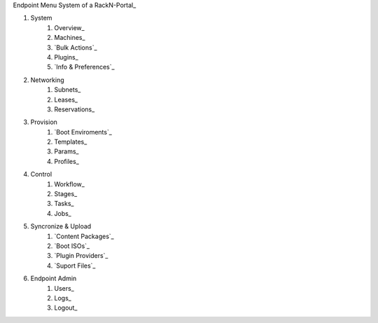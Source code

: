 
Endpoint Menu System of a RackN-Portal_ 

#. System
    #. Overview_
    #. Machines_
    #. `Bulk Actions`_
    #. Plugins_
    #. `Info & Preferences`_
#. Networking
    #. Subnets_
    #. Leases_
    #. Reservations_
#. Provision
    #. `Boot Enviroments`_
    #. Templates_
    #. Params_
    #. Profiles_
#. Control
    #. Workflow_
    #. Stages_
    #. Tasks_
    #. Jobs_
#. Syncronize & Upload
    #. `Content Packages`_
    #. `Boot ISOs`_
    #. `Plugin Providers`_
    #. `Suport Files`_
#. Endpoint Admin
    #. Users_
    #. Logs_
    #. Logout_
